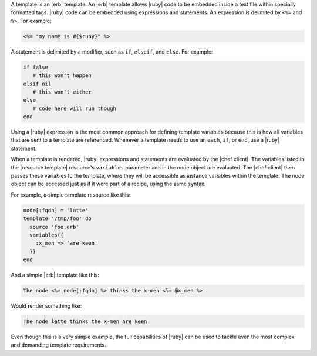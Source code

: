 .. The contents of this file may be included in multiple topics (using the includes directive).
.. The contents of this file should be modified in a way that preserves its ability to appear in multiple topics.

A template is an |erb| template. An |erb| template allows |ruby| code to be embedded inside a text file within specially formatted tags. |ruby| code can be embedded using expressions and statements. An expression is delimited by ``<%=`` and ``%>``. For example:

.. code-block:: ruby

   <%= "my name is #{$ruby}" %>

A statement is delimited by a modifier, such as ``if``, ``elseif``, and ``else``. For example:

.. code-block:: ruby

   if false
      # this won't happen
   elsif nil
      # this won't either
   else
      # code here will run though
   end

Using a |ruby| expression is the most common approach for defining template variables because this is how all variables that are sent to a template are referenced. Whenever a template needs to use an ``each``, ``if``, or ``end``, use a |ruby| statement.

When a template is rendered, |ruby| expressions and statements are evaluated by the |chef client|. The variables listed in the |resource template| resource's ``variables`` parameter and in the node object are evaluated. The |chef client| then passes these variables to the template, where they will be accessible as instance variables within the template. The node object can be accessed just as if it were part of a recipe, using the same syntax.

For example, a simple template resource like this:

.. code-block:: ruby

   node[:fqdn] = 'latte'
   template '/tmp/foo' do
     source 'foo.erb'
     variables({
       :x_men => 'are keen'
     })
   end

And a simple |erb| template like this:

.. code-block:: ruby

   The node <%= node[:fqdn] %> thinks the x-men <%= @x_men %>

Would render something like:

.. code-block:: ruby

   The node latte thinks the x-men are keen

Even though this is a very simple example, the full capabilities of |ruby| can be used to tackle even the most complex and demanding template requirements.
